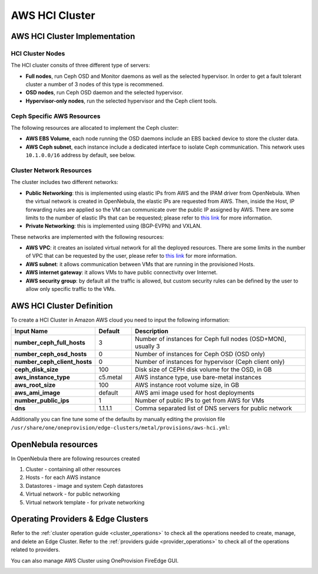.. _aws_cluster_ceph:

===============
AWS HCI Cluster
===============

AWS HCI Cluster Implementation
================================================================================

HCI Cluster Nodes
~~~~~~~~~~~~~~~~~~~~~~~~~~~~~~~~~~~~~~~~~~~~~~~~~~~~~~~~~~~~~~~~~~~~~~~~~~~~~~~~

The HCI cluster consits of three different type of servers:

* **Full nodes**, run Ceph OSD and Monitor daemons as well as the selected hypervisor. In order to get a fault tolerant cluster a number of 3 nodes of this type is recommened.
* **OSD nodes**, run Ceph OSD daemon and the selected hypervisor.
* **Hypervisor-only nodes**, run the selected hypervisor and the Ceph client tools.

Ceph Specific AWS Resources
~~~~~~~~~~~~~~~~~~~~~~~~~~~~~~~~~~~~~~~~~~~~~~~~~~~~~~~~~~~~~~~~~~~~~~~~~~~~~~~~

The following resources are allocated to implement the Ceph cluster:

* **AWS EBS Volume**, each node running the OSD daemons include an EBS backed device to store the cluster data.
* **AWS Ceph subnet**, each instance include a dedicated interface to isolate Ceph communication. This network uses ``10.1.0.0/16`` address by default, see below.

Cluster Network Resources
~~~~~~~~~~~~~~~~~~~~~~~~~~~~~~~~~~~~~~~~~~~~~~~~~~~~~~~~~~~~~~~~~~~~~~~~~~~~~~~~

The cluster includes two different networks:

* **Public Networking**: this is implemented using elastic IPs from AWS and the IPAM driver from OpenNebula. When the virtual network is created in OpenNebula, the elastic IPs are requested from AWS. Then, inside the Host, IP forwarding rules are applied so the VM can communicate over the public IP assigned by AWS. There are some limits to the number of elastic IPs that can be requested; please refer to `this link <https://docs.aws.amazon.com/AWSEC2/latest/UserGuide/elastic-ip-addresses-eip.html#using-instance-addressing-limit>`__ for more information.
* **Private Networking**: this is implemented using (BGP-EVPN) and VXLAN.

These networks are implemented with the following resources:

* **AWS VPC**: it creates an isolated virtual network for all the deployed resources. There are some limits in the number of VPC that can be requested by the user, please refer to `this link <https://docs.aws.amazon.com/vpc/latest/userguide/amazon-vpc-limits.html>`__ for more information.
* **AWS subnet**: it allows communication between VMs that are running in the provisioned Hosts.
* **AWS internet gateway**: it allows VMs to have public connectivity over Internet.
* **AWS security group**: by default all the traffic is allowed, but custom security rules can be defined by the user to allow only specific traffic to the VMs.

|image_cluster_ceph|

AWS HCI Cluster Definition
================================================================================

To create a HCI Cluster in Amazon AWS cloud you need to input the following information:

.. list-table::
    :header-rows: 1
    :widths: 35 35 200

    * - Input Name
      - Default
      - Description
    * - **number_ceph_full_hosts**
      - 3
      - Number of instances for Ceph full nodes (OSD+MON), usually 3
    * - **number_ceph_osd_hosts**
      - 0
      - Number of instances for Ceph OSD (OSD only)
    * - **number_ceph_client_hosts**
      - 0
      - Number of instances for hypervisor (Ceph client only)
    * - **ceph_disk_size**
      - 100
      - Disk size of CEPH disk volume for the OSD, in GB
    * - **aws_instance_type**
      - c5.metal
      - AWS instance type, use bare-metal instances
    * - **aws_root_size**
      - 100
      - AWS instance root volume size, in GB
    * - **aws_ami_image**
      - default
      - AWS ami image used for host deployments
    * - **number_public_ips**
      - 1
      - Number of public IPs to get from AWS for VMs
    * - **dns**
      - 1.1.1.1
      - Comma separated list of DNS servers for public network

Additionally you can fine tune some of the defaults by manually editing the provision file ``/usr/share/one/oneprovision/edge-clusters/metal/provisions/aws-hci.yml``:

.. prompt:: yaml $ auto

    # Defaults ceph options
    ceph_vars:
      ceph_hci: true
      setup_eth1: true
      devices: [ "/dev/nvme1n1" ]
      monitor_interface: "ens1"
      public_network: "10.1.0.0/16"
      ceph_disk_size: "${input.ceph_disk_size}"

OpenNebula resources
================================================================================
In OpenNebula there are following resources created

1. Cluster - containing all other resources
2. Hosts - for each AWS instance
3. Datastores - image and system Ceph datastores
4. Virtual network - for public networking
5. Virtual network template - for private networking

Operating Providers & Edge Clusters
================================================================================

Refer to the :ref:`cluster operation guide <cluster_operations>` to check all the operations needed to create, manage, and delete an Edge Cluster. Refer to the :ref:`providers guide <provider_operations>` to check all of the operations related to providers.

You can also manage AWS Cluster using OneProvision FireEdge GUI.

|image_fireedge|

.. |image_cluster_ceph| image:: /images/aws_ceph_deployment.png
.. |image_fireedge| image:: /images/oneprovision_fireedge.png
